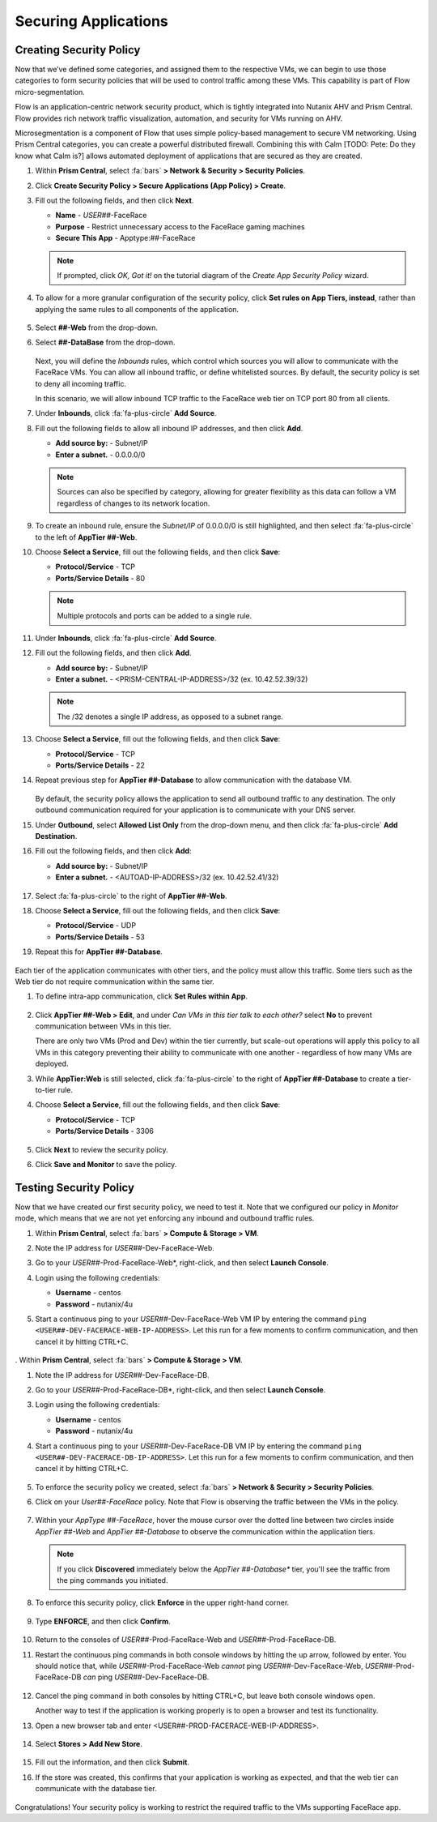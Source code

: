 .. _detect_security:

#####################
Securing Applications
#####################

Creating Security Policy
========================

Now that we’ve defined some categories, and assigned them to the respective VMs, we can begin to use those categories to form security policies that will be used to control traffic among these VMs. This capability is part of Flow micro-segmentation.

Flow is an application-centric network security product, which is tightly integrated into Nutanix AHV and Prism Central. Flow provides rich network traffic visualization, automation, and security for VMs running on AHV.

Microsegmentation is a component of Flow that uses simple policy-based management to secure VM networking. Using Prism Central categories, you can create a powerful distributed firewall. Combining this with Calm [TODO: Pete: Do they know what Calm is?] allows automated deployment of applications that are secured as they are created. 

#. Within **Prism Central**, select :fa:`bars` **> Network & Security > Security Policies**.

#. Click **Create Security Policy > Secure Applications (App Policy) > Create**.

#. Fill out the following fields, and then click **Next**.

   - **Name** - *USER##*\-FaceRace
   - **Purpose** - Restrict unnecessary access to the FaceRace gaming machines
   - **Secure This App** - Apptype:##-FaceRace

   .. figure:: images/appsec01.png

   .. note::
      If prompted, click *OK, Got it!* on the tutorial diagram of the *Create App Security Policy* wizard.

#. To allow for a more granular configuration of the security policy, click **Set rules on App Tiers, instead**, rather than applying the same rules to all components of the application.

   .. figure:: images/apptierrules.png [TODO: Pete: Screenshot incorrect.]

#. Select **##-Web** from the drop-down.

#. Select **##-DataBase** from the drop-down.

   .. figure:: images/apptiers.png [TODO: Pete: Screenshot incorrect.]

   Next, you will define the *Inbounds* rules, which control which sources you will allow to communicate with the FaceRace VMs. You can allow all inbound traffic, or define whitelisted sources. By default, the security policy is set to deny all incoming traffic.

   In this scenario, we will allow inbound TCP traffic to the FaceRace web tier on TCP port 80 from all clients.

#. Under **Inbounds**, click :fa:`fa-plus-circle` **Add Source**.

#. Fill out the following fields to allow all inbound IP addresses, and then click **Add**.

   - **Add source by:** - Subnet/IP
   - **Enter a subnet.** - 0.0.0.0/0

   .. note::
      
      Sources can also be specified by category, allowing for greater flexibility as this data can follow a VM regardless of changes to its network location.

#. To create an inbound rule, ensure the *Subnet/IP* of 0.0.0.0/0 is still highlighted, and then select :fa:`fa-plus-circle` to the left of **AppTier ##-Web**.

#. Choose **Select a Service**, fill out the following fields, and then click **Save**:

   - **Protocol/Service** - TCP
   - **Ports/Service Details** - 80

   .. figure:: images/inbound.png [TODO: Pete: Screenshot incorrect.]

   .. note::
      
      Multiple protocols and ports can be added to a single rule.

#. Under **Inbounds**, click :fa:`fa-plus-circle` **Add Source**.

#. Fill out the following fields, and then click **Add**.

   - **Add source by:** - Subnet/IP
   - **Enter a subnet.** - <PRISM-CENTRAL-IP-ADDRESS>/32 (ex. 10.42.52.39/32)

   .. note::

      The /32 denotes a single IP address, as opposed to a subnet range.

#. Choose **Select a Service**, fill out the following fields, and then click **Save**:

   - **Protocol/Service** - TCP
   - **Ports/Service Details** - 22

#. Repeat previous step for **AppTier ##-Database** to allow communication with the database VM.

   .. figure:: images/tierconfig.png [TODO: Pete: Screenshot incorrect.]

   By default, the security policy allows the application to send all outbound traffic to any destination. The only outbound communication required for your application is to communicate with your DNS server.

#. Under **Outbound**, select **Allowed List Only** from the drop-down menu, and then click :fa:`fa-plus-circle` **Add Destination**.

#. Fill out the following fields, and then click **Add**:

   - **Add source by:** - Subnet/IP
   - **Enter a subnet.** - <AUTOAD-IP-ADDRESS>/32 (ex. 10.42.52.41/32)

   .. figure:: images/domainip.png [TODO: Pete: Screenshot is super blurry.]

#. Select :fa:`fa-plus-circle` to the right of **AppTier ##-Web**.

#. Choose **Select a Service**, fill out the following fields, and then click **Save**:

   - **Protocol/Service** - UDP
   - **Ports/Service Details** - 53

#. Repeat this for **AppTier ##-Database**.

   .. figure:: images/tierconfig02.png [TODO: Pete: Screenshot incorrect.]

Each tier of the application communicates with other tiers, and the policy must allow this traffic. Some tiers such as the Web tier do not require communication within the same tier.

#. To define intra-app communication, click **Set Rules within App**.

   .. figure:: images/withinapp.png [TODO: Pete: Screenshot incorrect.]

#. Click **AppTier ##-Web > Edit**, and under *Can VMs in this tier talk to each other?* select **No** to prevent communication between VMs in this tier.

   There are only two VMs (Prod and Dev) within the tier currently, but scale-out operations will apply this policy to all VMs in this category preventing their ability to communicate with one another - regardless of how many VMs are deployed.

#. While **AppTier:Web** is still selected, click :fa:`fa-plus-circle` to the right of **AppTier ##-Database** to create a tier-to-tier rule.

#. Choose **Select a Service**, fill out the following fields, and then click **Save**:

   - **Protocol/Service** - TCP
   - **Ports/Service Details** - 3306

   .. figure:: images/tiertotier.png [TODO: Pete: Screenshot incorrect.]

#. Click **Next** to review the security policy.

#. Click **Save and Monitor** to save the policy.

   .. figure:: images/save.png

Testing Security Policy
=======================

Now that we have created our first security policy, we need to test it.
Note that we configured our policy in *Monitor* mode, which means that we are not yet enforcing any inbound and outbound traffic rules.

#. Within **Prism Central**, select :fa:`bars` **> Compute & Storage > VM**.

#. Note the IP address for *USER##*\-Dev-FaceRace-Web.

#. Go to your *USER##*\-Prod-FaceRace-Web*, right-click, and then select **Launch Console**.

#. Login using the following credentials:

   - **Username** - centos
   - **Password** - nutanix/4u

#. Start a continuous ping to your *USER##*\-Dev-FaceRace-Web VM IP by entering the command ``ping <USER##-DEV-FACERACE-WEB-IP-ADDRESS>``. Let this run for a few moments to confirm communication, and then cancel it by hitting CTRL+C.

   .. figure:: images/ping01.png

. Within **Prism Central**, select :fa:`bars` **> Compute & Storage > VM**.

#. Note the IP address for *USER##*\-Dev-FaceRace-DB.

#. Go to your *USER##*\-Prod-FaceRace-DB*, right-click, and then select **Launch Console**.

#. Login using the following credentials:

   - **Username** - centos
   - **Password** - nutanix/4u

#. Start a continuous ping to your *USER##*\-Dev-FaceRace-DB VM IP by entering the command ``ping <USER##-DEV-FACERACE-DB-IP-ADDRESS>``. Let this run for a few moments to confirm communication, and then cancel it by hitting CTRL+C.

   .. figure:: images/ping02.png

#. To enforce the security policy we created, select :fa:`bars` **> Network & Security > Security Policies**.

#. Click on your *User##-FaceRace* policy. Note that Flow is observing the traffic between the VMs in the policy.

   .. figure:: images/monitor.png [TODO: Pete: Screenshot incorrect.]

#. Within your *AppType ##-FaceRace*, hover the mouse cursor over the dotted line between two circles inside *AppTier ##-Web* and *AppTier ##-Database* to observe the communication within the application tiers.

   .. figure:: images/webtier.png [TODO: Pete: Highlight CANNOT.]

   .. figure:: images/dbtier.png [TODO: Pete: Highlight CAN.]

   .. note::

      If you click **Discovered** immediately below the *AppTier ##-Database** tier, you'll see the traffic from the ping commands you initiated.

   .. figure:: images/blocked.png

#. To enforce this security policy, click **Enforce** in the upper right-hand corner.

   .. figure:: images/enforce01.png

#. Type **ENFORCE**, and then click **Confirm**.

   .. figure:: images/enforce02.png

#. Return to the consoles of *USER##*\-Prod-FaceRace-Web and *USER##*\-Prod-FaceRace-DB.

#. Restart the continuous ping commands in both console windows by hitting the up arrow, followed by enter. You should notice that, while *USER##*\-Prod-FaceRace-Web *cannot* ping *USER##*\-Dev-FaceRace-Web, *USER##*\-Prod-FaceRace-DB *can* ping *USER##*\-Dev-FaceRace-DB.

   .. figure:: images/ping03.png

#. Cancel the ping command in both consoles by hitting CTRL+C, but leave both console windows open.

   Another way to test if the application is working properly is to open a browser and test its functionality.

#. Open a new browser tab and enter <USER##-PROD-FACERACE-WEB-IP-ADDRESS>.

   .. figure:: images/store01.png

#. Select **Stores > Add New Store**.

   .. figure:: images/store02.png

#. Fill out the information, and then click **Submit**.

#. If the store was created, this confirms that your application is working as expected, and that the web tier can communicate with the database tier.

   .. figure:: images/store03.png

Congratulations! Your security policy is working to restrict the required traffic to the VMs supporting FaceRace app.